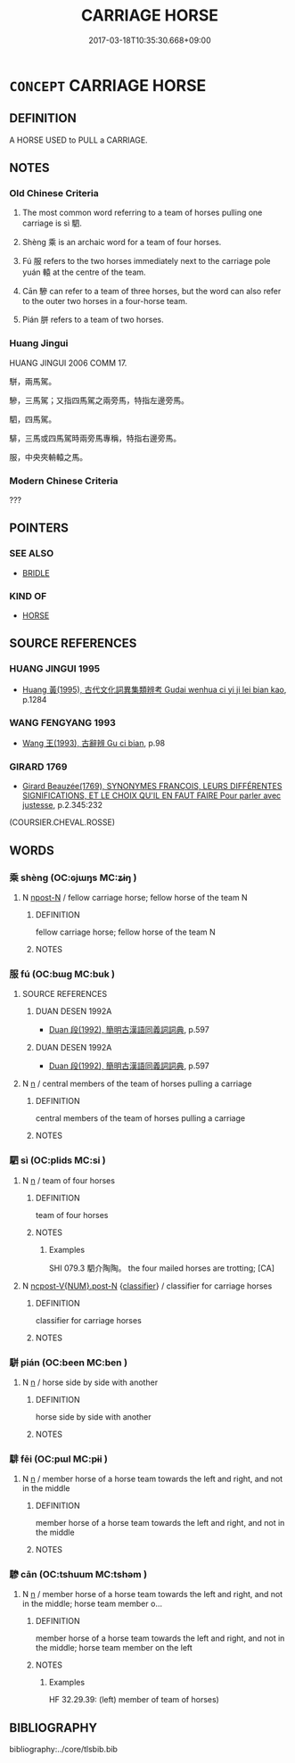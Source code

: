 # -*- mode: mandoku-tls-view -*-
#+TITLE: CARRIAGE HORSE
#+DATE: 2017-03-18T10:35:30.668+09:00        
#+STARTUP: content
* =CONCEPT= CARRIAGE HORSE
:PROPERTIES:
:CUSTOM_ID: uuid-39b6fd36-ea59-4983-80cb-fa2e9b674e9d
:TR_ZH: 駕車的馬
:TR_OCH: 駟
:END:
** DEFINITION

A HORSE USED to PULL a CARRIAGE.

** NOTES

*** Old Chinese Criteria
1. The most common word referring to a team of horses pulling one carriage is sì 駟.

2. Shèng 乘 is an archaic word for a team of four horses.

3. Fú 服 refers to the two horses immediately next to the carriage pole yuán 轅 at the centre of the team.

4. Cān 驂 can refer to a team of three horses, but the word can also refer to the outer two horses in a four-horse team.

5. Pián 胼 refers to a team of two horses.

*** Huang Jingui
HUANG JINGUI 2006 COMM 17.

駢，兩馬駕。

驂，三馬駕；又指四馬駕之兩旁馬，特指左邊旁馬。

駟，四馬駕。

騑，三馬或四馬駕時兩旁馬專稱，特指右邊旁馬。

服，中央夾輈轅之馬。

*** Modern Chinese Criteria
???

** POINTERS
*** SEE ALSO
 - [[tls:concept:BRIDLE][BRIDLE]]

*** KIND OF
 - [[tls:concept:HORSE][HORSE]]

** SOURCE REFERENCES
*** HUANG JINGUI 1995
 - [[cite:HUANG-JINGUI-1995][Huang 黃(1995), 古代文化詞異集類辨考 Gudai wenhua ci yi ji lei bian kao]], p.1284

*** WANG FENGYANG 1993
 - [[cite:WANG-FENGYANG-1993][Wang 王(1993), 古辭辨 Gu ci bian]], p.98

*** GIRARD 1769
 - [[cite:GIRARD-1769][Girard Beauzée(1769), SYNONYMES FRANÇOIS, LEURS DIFFÉRENTES SIGNIFICATIONS, ET LE CHOIX QU'IL EN FAUT FAIRE Pour parler avec justesse]], p.2.345:232
 (COURSIER.CHEVAL.ROSSE)
** WORDS
   :PROPERTIES:
   :VISIBILITY: children
   :END:
*** 乘 shèng (OC:ɢjɯŋs MC:ʑɨŋ )
:PROPERTIES:
:CUSTOM_ID: uuid-8f392c33-b8ae-4149-89ea-c57973db8057
:Char+: 乘(4,9/10) 
:GY_IDS+: uuid-835d2597-d593-4a3e-b069-02d631c1dc4e
:PY+: shèng     
:OC+: ɢjɯŋs     
:MC+: ʑɨŋ     
:END: 
**** N [[tls:syn-func::#uuid-9fda0181-1777-4402-a30f-1a136ab5fde1][npost-N]] / fellow carriage horse; fellow horse of the team N
:PROPERTIES:
:CUSTOM_ID: uuid-ebddd2ad-09b8-4cfa-8d05-b64fcca7a875
:END:
****** DEFINITION

fellow carriage horse; fellow horse of the team N

****** NOTES

*** 服 fú (OC:bɯɡ MC:buk )
:PROPERTIES:
:CUSTOM_ID: uuid-92516ced-552a-4cf6-ba35-db08742728e4
:Char+: 服(74,4/8) 
:GY_IDS+: uuid-fe1297a5-6928-493e-8978-f1244d90a5ed
:PY+: fú     
:OC+: bɯɡ     
:MC+: buk     
:END: 
**** SOURCE REFERENCES
***** DUAN DESEN 1992A
 - [[cite:DUAN-DESEN-1992A][Duan 段(1992), 簡明古漢語同義詞詞典]], p.597

***** DUAN DESEN 1992A
 - [[cite:DUAN-DESEN-1992A][Duan 段(1992), 簡明古漢語同義詞詞典]], p.597

**** N [[tls:syn-func::#uuid-8717712d-14a4-4ae2-be7a-6e18e61d929b][n]] / central members of the team of horses pulling a carriage
:PROPERTIES:
:CUSTOM_ID: uuid-92a73241-e770-4e0a-aaea-db1c7c54c32c
:WARRING-STATES-CURRENCY: 2
:END:
****** DEFINITION

central members of the team of horses pulling a carriage

****** NOTES

*** 駟 sì (OC:plids MC:si )
:PROPERTIES:
:CUSTOM_ID: uuid-25c8ed06-817c-47d6-a422-92530b339262
:Char+: 駟(187,5/15) 
:GY_IDS+: uuid-270f9a74-f5d1-40cf-a11a-a95763363831
:PY+: sì     
:OC+: plids     
:MC+: si     
:END: 
**** N [[tls:syn-func::#uuid-8717712d-14a4-4ae2-be7a-6e18e61d929b][n]] / team of four horses
:PROPERTIES:
:CUSTOM_ID: uuid-2fa85f8c-5835-4703-a654-407351c3d097
:WARRING-STATES-CURRENCY: 4
:END:
****** DEFINITION

team of four horses

****** NOTES

******* Examples
SHI 079.3 駟介陶陶。 the four mailed horses are trotting; [CA]

**** N [[tls:syn-func::#uuid-1045a7a4-cbbc-445a-a976-14a787864971][ncpost-V{NUM}.post-N]] {[[tls:sem-feat::#uuid-14056dfd-9bb3-49e4-93d1-93de5283e702][classifier]]} / classifier for carriage horses
:PROPERTIES:
:CUSTOM_ID: uuid-ff8522a7-23b2-4c58-a7a3-ab041bd8062d
:WARRING-STATES-CURRENCY: 3
:END:
****** DEFINITION

classifier for carriage horses

****** NOTES

*** 駢 pián (OC:been MC:ben )
:PROPERTIES:
:CUSTOM_ID: uuid-a811c52f-1bc1-4d2b-ac7c-9b47995b660b
:Char+: 駢(187,6/16) 
:GY_IDS+: uuid-84b1c997-b792-4517-ad2b-0fd0018034ad
:PY+: pián     
:OC+: been     
:MC+: ben     
:END: 
**** N [[tls:syn-func::#uuid-8717712d-14a4-4ae2-be7a-6e18e61d929b][n]] / horse side by side with another
:PROPERTIES:
:CUSTOM_ID: uuid-e32034ab-7dda-4b53-bbdc-b73c882de2ec
:WARRING-STATES-CURRENCY: 3
:END:
****** DEFINITION

horse side by side with another

****** NOTES

*** 騑 fēi (OC:pɯl MC:pɨi )
:PROPERTIES:
:CUSTOM_ID: uuid-61006bfa-24a2-417d-9059-48b94cfbf00f
:Char+: 騑(187,8/18) 
:GY_IDS+: uuid-ee1c3b71-64ca-4712-8b41-d4c940888dc6
:PY+: fēi     
:OC+: pɯl     
:MC+: pɨi     
:END: 
**** N [[tls:syn-func::#uuid-8717712d-14a4-4ae2-be7a-6e18e61d929b][n]] / member horse of a horse team towards the left and right, and not in the middle
:PROPERTIES:
:CUSTOM_ID: uuid-7eba5cf8-c1b3-4cc2-b63e-1500f52d9b20
:WARRING-STATES-CURRENCY: 2
:END:
****** DEFINITION

member horse of a horse team towards the left and right, and not in the middle

****** NOTES

*** 驂 cān (OC:tshuum MC:tshəm )
:PROPERTIES:
:CUSTOM_ID: uuid-2614b116-b64e-4870-91fe-988ca44df242
:Char+: 驂(187,11/21) 
:GY_IDS+: uuid-3c16ea38-c72d-4e90-addd-ca7a8a8e9f6d
:PY+: cān     
:OC+: tshuum     
:MC+: tshəm     
:END: 
**** N [[tls:syn-func::#uuid-8717712d-14a4-4ae2-be7a-6e18e61d929b][n]] / member horse of a horse team towards the left and right, and not in the middle; horse team member o...
:PROPERTIES:
:CUSTOM_ID: uuid-1e61b252-a471-4e63-80bb-a3e77455feb6
:WARRING-STATES-CURRENCY: 3
:END:
****** DEFINITION

member horse of a horse team towards the left and right, and not in the middle; horse team member on the left

****** NOTES

******* Examples
HF 32.29.39: (left) member of team of horses)

** BIBLIOGRAPHY
bibliography:../core/tlsbib.bib
